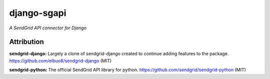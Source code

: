 django-sgapi
============
*A SendGrid API connector for Django*

.. image:: https://travis-ci.org/jtstio/django-sgapi.svg?branch=master
   :target: https://travis-ci.org/jtstio/django-sgapi

Attribution
-----------

**sendgrid-django:** Largely a clone of sendgrid-django created to continue
adding features to the package.
https://github.com/elbuo8/sendgrid-django (MIT)

**sendgrid-python:** The official SendGrid API library for python.
https://github.com/sendgrid/sendgrid-python (MIT)